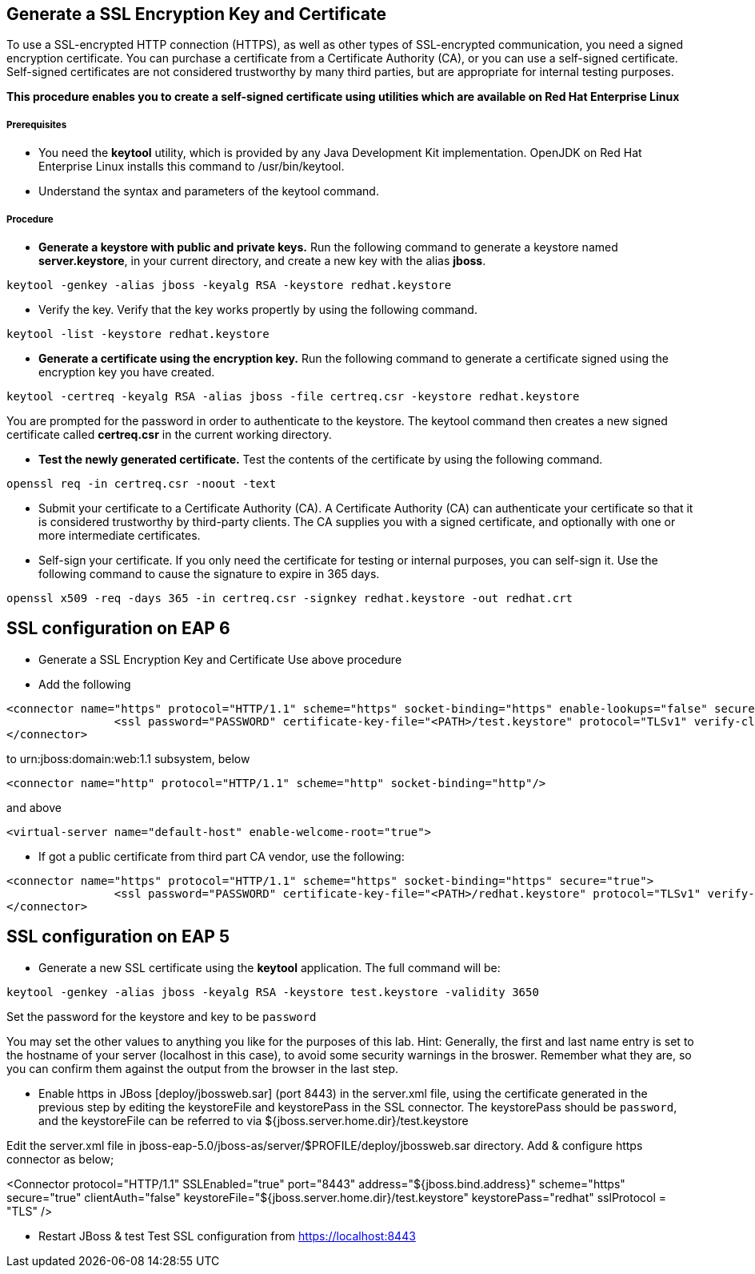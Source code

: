 Generate a SSL Encryption Key and Certificate
---------------------------------------------
To use a SSL-encrypted HTTP connection (HTTPS), as well as other types of SSL-encrypted communication, you need a signed encryption certificate. You can purchase a certificate from a Certificate Authority (CA), or you can use a self-signed certificate. Self-signed certificates are not considered trustworthy by many third parties, but are appropriate for internal testing purposes.


*This procedure enables you to create a self-signed certificate using utilities which are available on Red Hat Enterprise Linux*


Prerequisites
+++++++++++++
* You need the *keytool* utility, which is provided by any Java Development Kit implementation. OpenJDK on Red Hat Enterprise Linux installs this command to /usr/bin/keytool.
* Understand the syntax and parameters of the keytool command.

Procedure
+++++++++

* *Generate a keystore with public and private keys.* Run the following command to generate a keystore named *server.keystore*, in your current directory, and create a new key with the alias *jboss*. 
----
keytool -genkey -alias jboss -keyalg RSA -keystore redhat.keystore
----

* Verify the key. Verify that the key works propertly by using the following command.
----
keytool -list -keystore redhat.keystore
----

* *Generate a certificate using the encryption key.* Run the following command to generate a certificate signed using the encryption key you have created.
----
keytool -certreq -keyalg RSA -alias jboss -file certreq.csr -keystore redhat.keystore
----
You are prompted for the password in order to authenticate to the keystore. The keytool command then creates a new signed certificate called *certreq.csr* in the current working directory.

* *Test the newly generated certificate.* Test the contents of the certificate by using the following command.
----
openssl req -in certreq.csr -noout -text
----

* Submit your certificate to a Certificate Authority (CA).
A Certificate Authority (CA) can authenticate your certificate so that it is considered trustworthy by third-party clients. The CA supplies you with a signed certificate, and optionally with one or more intermediate certificates.

* Self-sign your certificate.
If you only need the certificate for testing or internal purposes, you can self-sign it. Use the following command to cause the signature to expire in 365 days.
----
openssl x509 -req -days 365 -in certreq.csr -signkey redhat.keystore -out redhat.crt
----


SSL configuration on EAP 6
--------------------------
* Generate a SSL Encryption Key and Certificate Use above procedure
* Add the following
----
<connector name="https" protocol="HTTP/1.1" scheme="https" socket-binding="https" enable-lookups="false" secure="true">
                <ssl password="PASSWORD" certificate-key-file="<PATH>/test.keystore" protocol="TLSv1" verify-client="false" certificate-file="<PATH>/test.keystore"/>
</connector>
----
to urn:jboss:domain:web:1.1 subsystem, below
----
<connector name="http" protocol="HTTP/1.1" scheme="http" socket-binding="http"/> 
----
and above
----
<virtual-server name="default-host" enable-welcome-root="true">
----

* If got a public certificate from third part CA vendor, use the following:
----
<connector name="https" protocol="HTTP/1.1" scheme="https" socket-binding="https" secure="true">
                <ssl password="PASSWORD" certificate-key-file="<PATH>/redhat.keystore" protocol="TLSv1" verify-client="false" certificate-file="<PATH>/redhat.crt"/>
</connector>
----


SSL configuration on EAP 5
--------------------------

* Generate a new SSL certificate using the *keytool* application.
The full command will be:
----
keytool -genkey -alias jboss -keyalg RSA -keystore test.keystore -validity 3650
----
Set the password for the keystore and key to be `password`


You may set the other values to anything you like for the purposes of this lab. Hint: Generally, the first and last name entry is set to the hostname of your server (localhost in this case), to avoid some security warnings in the broswer. Remember what they are, so you can confirm them against the output from the browser in the last step.

* Enable https in JBoss [deploy/jbossweb.sar] (port 8443) in the server.xml file, using the certificate generated in the previous step by editing the keystoreFile and keystorePass in the SSL connector.
The keystorePass should be `password`, and the keystoreFile can be referred to via ${jboss.server.home.dir}/test.keystore


Edit the server.xml file in jboss-eap-5.0/jboss-as/server/$PROFILE/deploy/jbossweb.sar directory. Add & configure https connector as below;


<Connector protocol="HTTP/1.1" SSLEnabled="true"
           port="8443" address="${jboss.bind.address}"
           scheme="https" secure="true" clientAuth="false"
           keystoreFile="${jboss.server.home.dir}/test.keystore"
           keystorePass="redhat" sslProtocol = "TLS" />


* Restart JBoss & test
Test SSL configuration from https://localhost:8443

